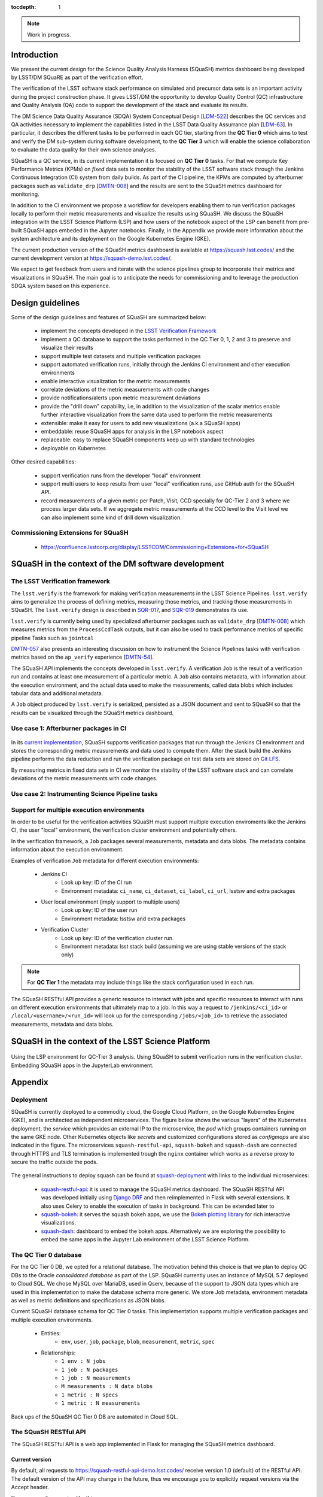 ..
  Content of technical report.

  See http://docs.lsst.codes/en/latest/development/docs/rst_styleguide.html
  for a guide to reStructuredText writing.

  Do not put the title, authors or other metadata in this document;
  those are automatically added.

  Use the following syntax for sections:

  Sections
  ========

  and

  Subsections
  -----------

  and

  Subsubsections
  ^^^^^^^^^^^^^^

  To add images, add the image file (png, svg or jpeg preferred) to the
  _static/ directory. The reST syntax for adding the image is

  .. figure:: /_static/filename.ext
     :name: fig-label
     :target: http://target.link/url

     Caption text.

   Run: ``make html`` and ``open _build/html/index.html`` to preview your work.
   See the README at https://github.com/lsst-sqre/lsst-report-bootstrap or
   this repo's README for more info.

   Feel free to delete this instructional comment.

:tocdepth: 1

.. note::
    Work in progress.

Introduction
============

We present the current design for the Science Quality Analysis Harness (SQuaSH) metrics dashboard being developed by LSST/DM SQuaRE as part of the verification effort.

The verification of the LSST software stack performance on simulated and precursor data sets is an important activity during the project construction phase. It gives LSST/DM the opportunity to develop Quality Control (QC) infrastructure and Quality Analysis (QA) code to support the development of the stack and evaluate its results.

The DM Science Data Quality Assurance (SDQA) System Conceptual Design [`LDM-522 <http://ls.st/LDM-522>`_] describes the  QC services and QA activities necessary to implement the capabilities listed in the LSST Data Quality Assurrance plan [`LDM-63 <http://ls.st/LSE-63>`_]. In particular, it describes the different tasks to be performed in each QC tier, starting from the **QC Tier 0** which aims to test and verify the DM sub-system during software development, to the **QC Tier 3** which will enable the science collaboration to evaluate the data quality for their own science analyses.

SQuaSH is a QC service, in its current implementation it is focused on **QC Tier 0** tasks. For that we compute  Key Performance Metrics (KPMs) on *fixed* data sets to monitor the stability of the LSST software stack through the Jenkins Continuous Integration (CI) system from daily builds. As part of the CI pipeline, the KPMs are computed by afterburner packages such as ``validate_drp``  [`DMTN-008 <http://dmtn-008.lsst.io/en/latest/>`_] and the results are sent to the SQuaSH metrics dashboard for monitoring.


In addition to the CI environment we propose a workflow for developers enabling them to run verification packages locally to perform their metric measurements and visualize the results using SQuaSH. We discuss the SQuaSH integration with the LSST Science Platform (LSP) and how users of the notebook aspect of the LSP can benefit from pre-built SQuaSH apps embeded in the Jupyter notebooks. Finally, in the Appendix we provide more information about the system architecture and its deployment on the Google Kubernetes Engine (GKE).

The current production version of the SQuaSH metrics dashboard is available at https://squash.lsst.codes/ and the current development version at https://squash-demo.lsst.codes/.

We expect to get feedback from users and iterate with the science pipelines group to incorporate their metrics and visualizations in SQuaSH. The main goal is to anticipate the needs for commissioning and to leverage the production SDQA system based on this experience.


Design guidelines
=================

Some of the design guidelines and features of SQuaSH are summarized below:

 - implement the concepts developed in the `LSST Verification Framework <https://sqr-019.lsst.io>`_
 - implement a QC database to support the tasks performed in the QC Tier 0, 1, 2 and 3 to preserve and visualize their results
 - support multiple test datasets and multiple verification packages
 - support automated verification runs, initially through the Jenkins CI environment and other execution environments
 - enable interactive visualization for the metric measurements
 - correlate deviations of the metric measurements with code changes
 - provide notifications/alerts upon metric measurement deviations
 - provide the "drill down" capability, i.e, in addition to the visualization of the scalar metrics enable further interactive visualization from the same data used to perform the metric measurements
 - extensible: make it easy for users to add new visualizations (a.k.a SQuaSH apps)
 - embeddable: reuse SQuaSH apps for analysis in the LSP notebook aspect
 - replaceable: easy to replace SQuaSH components keep up with standard technologies
 - deployable on Kubernetes

Other desired capabilities:

 - support verification runs from the developer "local" environment
 - support multi users to keep results from user "local" verification runs, use GitHub auth for the SQuaSH API.
 - record measurements of a given metric per Patch, Visit, CCD specially for QC-Tier 2 and 3 where we process larger data sets. If we aggregate metric measurements at the CCD level to the Visit level we can also implement some kind of drill down visualization.


Commissioning Extensions for SQuaSH
-----------------------------------
   * https://confluence.lsstcorp.org/display/LSSTCOM/Commissioning+Extensions+for+SQuaSH



SQuaSH in the context of the DM software development
====================================================


The LSST Verification framework
-------------------------------

The ``lsst.verify`` is the framework for making verification measurements in the LSST Science Pipelines. ``lsst.verify`` aims to generalize the process of defining metrics, measuring those metrics, and tracking those measurements in SQuaSH. The ``lsst.verify`` design is described in `SQR-017 <https://sqr-019.lsst.io/>`_, and `SQR-019 <https://sqr-019.lsst.io/>`_ demonstrates its use.

``lsst.verify`` is currently being used by specialized afterburner packages such as ``validate_drp`` [`DMTN-008 <http://dmtn-008.lsst.io/en/latest/>`_] which measures metrics from the ``ProcessCcdTask`` outputs, but it can also be used to track performance metrics of specific pipeline Tasks such as ``jointcal``

`DMTN-057 <https://dmtn-057.lsst.io/>`_ also presents an interesting discussion on how to instrument the Science Pipelines tasks with verification metrics based on the ``ap_verify`` experience [`DMTN-54 <https://dmtn-054.lsst.io/>`_].


The SQuaSH API implements the concepts developed in ``lsst.verify``. A verification ``Job`` is the result of a verification run and contains at least one measurement of a particular metric. A ``Job`` also contains metadata, with information about the execution environment, and the actual data used to make the measurements,  called data blobs which includes tabular data and additional metadata.

A ``Job`` object produced by ``lsst.verify`` is serialized, persisted as a JSON document and sent to SQuaSH so that the results can be visualized through the SQuaSH metrics dashboard.


Use case 1: Afterburner packages in CI
--------------------------------------

.. figure:: _static/overview.png
   :name: overview
   :target: _static/overview.png
   :alt: SQuaSH in the context of CI

In its `current implementation <https://squash.lsst.codes/>`_, SQuaSH supports verification packages that run through the Jenkins CI environment and stores the corresponding metric measurements and data used to compute them. After the stack build the Jenkins pipeline performs the data reduction and run the verification package on test data sets are stored on `Git LFS <https://sqr-001.lsst.io/>`_.

By measuring metrics in fixed data sets in CI we monitor the stability of the LSST software stack and can correlate deviations of the metric measurements with code changes.


Use case 2: Instrumenting Science Pipeline tasks
------------------------------------------------


Support for multiple execution environments
-------------------------------------------

In order to be useful for the verification activities SQuaSH must support multiple execution enviroments like the Jenkins CI, the user "local" environment, the verification cluster environment and potentially others.

In the verification framework, a ``Job`` packages several measurements, metadata and data blobs. The metadata contains information about the execution environment.

Examples of verification ``Job`` metadata for different execution environments:

   * Jenkins CI
      * Look up key: ID of the CI run
      * Environment metadata: ``ci_name``, ``ci_dataset``, ``ci_label``, ``ci_url``, lsstsw and extra packages
   * User local environment (imply support to multiple users)
      * Look up key: ID of the user run
      * Environment metadata: lsstsw and extra packages
   * Verification Cluster
      * Look up key: ID of the verification cluster run.
      * Environment metadata: lsst stack build (assuming we are using stable versions of the stack only)

.. note::
    For **QC Tier 1** the metadata may include things like the stack configuration used in each run.


The SQuaSH RESTful API provides a generic resource to interact with jobs and specific resources to interact with runs on different execution environments that ultimately map to a job. In this way a request to ``/jenkins/<ci_id>`` or ``/local/<username>/<run_id>`` will look up for the corresponding ``/jobs/<job_id>`` to retrieve the associated measurements, metadata and data blobs.



SQuaSH in the context of the LSST Science Platform
==================================================

.. figure:: _static/squash_lsp.png
   :name: overview
   :target: _static/overview.png
   :alt: SQuaSH in the context of the LSP

Using the LSP environment for QC-Tier 3 analysis. Using SQuaSH to submit verification runs in the verification cluster. Embedding SQuaSH apps in the JupyterLab environment.



Appendix
========


Deployment
----------

SQuaSH is currently deployed to a commodity cloud, the Google Cloud Platform, on the Google Kubernetes Engine (GKE), and is architected as independent microservices. The figure below shows the various "layers" of the Kubernetes deployment, the *service* which provides an external IP to the microservice, the *pod* which groups containers running on the same GKE node. Other Kubernetes objects like *secrets* and customized configurations stored as *configmaps* are also indicated in the figure. The microservices ``squash-restful-api``, ``squash-bokeh`` and ``squash-dash`` are connected through HTTPS and TLS termination is implemented trough the ``nginx`` container which works as a reverse proxy to secure the traffic outside the pods.

.. figure:: _static/squash-deployment.png
   :name: squash-deployment
   :target: _static/squash-deployment.png
   :alt: SQuaSH Kubernetes deployment


The general instructions to deploy squash can be found at `squash-deployment <https://github.com/lsst-sqre/squash-deployment>`_ with links to the individual microservices:

   * `squash-restful-api <https://github.com/lsst-sqre/squash-rest-api>`_: it is used to manage the SQuaSH metrics dashboard. The SQuaSH RESTful API was developed initially using `Django DRF <https://github.com.lsst-sqre/squash-api>`_ and then reimplemented in Flask with several extensions. It also uses Celery to enable the execution of tasks in background. This can be extended later to

   * `squash-bokeh <https://github.com/lsst-sqre/squash-bokeh>`_: it serves the squash bokeh apps, we use the `Bokeh plotting library <http://bokeh.pydata.org/en/latest>`_ for rich interactive visualizations.

   * `squash-dash <https://github.com/lsst-sqre/squash-dash>`_: dashboard to embed the bokeh apps. Alternatively we are exploring the possibility to embed the same apps in the Jupyter Lab environment of the LSST Science Platform.



The QC Tier 0 database
----------------------


For the QC Tier 0 DB, we opted for a relational database. The motivation behind this choice is that we plan to deploy QC DBs to the Oracle *consolidated database* as part of the LSP. SQuaSH currently uses an instance of MySQL 5.7 deployed to Cloud SQL. We chose MySQL over MariaDB, used in Qserv, because of the support to JSON data types which are used in this implementation to make the database schema more generic. We store Job metadata, environment metadata as well as metric definitions and specifications as JSON blobs.

Current SQuaSH database schema for QC Tier 0 tasks. This implementation supports multiple verification packages and multiple execution environments.

   * Entities:
      * ``env``, ``user``, ``job``, ``package``, ``blob``, ``measurement``, ``metric``, ``spec``
   * Relationships:
      * ``1 env : N jobs``
      * ``1 job : N packages``
      * ``1 job : N measurements``
      * ``M measurements : N data blobs``
      * ``1 metric : N specs``
      * ``1 metric : N measurements``


.. figure:: _static/qc-0-db.png
   :name: QC Tier 0 Database
   :target: _static/qc-0-db.png
   :alt: QC Tier 0 Database

Back ups of the SQuaSH QC Tier 0 DB are automated in Cloud SQL.

The SQuaSH RESTful API
----------------------

The SQuaSH RESTful API is a web app implemented in Flask for managing the SQuaSH metrics dashboard.

Current version
^^^^^^^^^^^^^^^

By default, all requests to https://squash-restful-api-demo.lsst.codes/ receive version 1.0 (default) of the RESTful API. The default version of the API may change in the future, thus we encourage you to explicitly request versions via the Accept header.

You can specify a version like this:

.. code-block:: json

    Accept: application/json; version=1.0


Schema
^^^^^^

All API access is over HTTPS, accessed from the https://squash-restful-api-demo.lsst.codes/. All data is sent and received
as JSON.

Authentication
^^^^^^^^^^^^^^

Operations like POST and DELETE (see below) require authentication. To authenticate through the SQuaSH RESTful API you need to provide a valid access token in the authorization header, which can be obtained from the `/auth` endpoint for a registered user:

.. code-block:: python

    import requests

    # assuming a registered user
    user = {'username': user, 'password': passwd}
    r = requests.post("https://squash-restful-api-demo.lsst.codes/auth", json=user)
    access_token = 'JWT ' + r.json()['access_token']

    # assuming you a have a job document you want to post to SQuaSH
    headers = {'Authorization': access_token}
    r = requests.post("https://squash-restful-api-demo.lsst.codes/job", json=job, headers=headers)


Documentation
^^^^^^^^^^^^^

The SQuaSH RESTful API follows the `OpenAPI 2.0 documentation specification <https://github.com/OAI/OpenAPI-Specification/blob/master/versions/2.0.md>`_. The specification is extracted from the docstrings by the `flasgger <https://github.com/rochacbruno/flasgger>`_ utility which is also used to create the `Swagger UI <https://squash-restful-api-demo.lsst.codes/apidocs>`_ for the API.

.. note::
    The Swagger UI is experimental, authentication does not work through this interface yet.

This `notebook <https://github.com/lsst-sqre/squash-rest-api/blob/master/tests/test_api.ipynb>`_ provides an example on how
to interact with the SQuaSH RESTful API from registering a new user in SQuaSH to loading a verification job.

All the available resources and possible operations are listed below:

.. openapi:: _static/apispec_1.json



